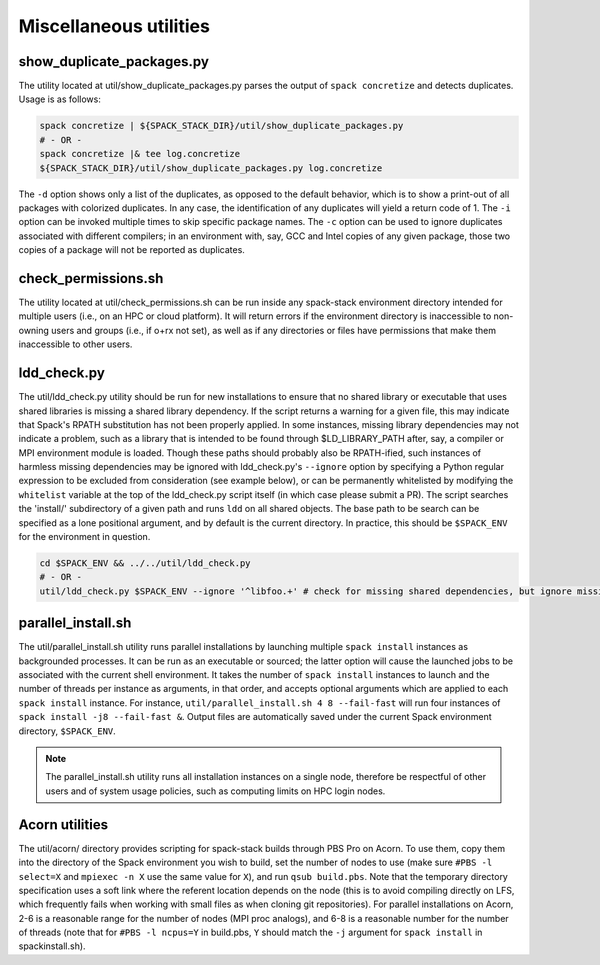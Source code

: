 .. _Utilities:

Miscellaneous utilities
*************************

.. _Duplicate_Checker:

------------------------------
show_duplicate_packages.py
------------------------------

The utility located at util/show_duplicate_packages.py parses the output of ``spack concretize`` and detects duplicates. Usage is as follows:

.. code-block:: console

   spack concretize | ${SPACK_STACK_DIR}/util/show_duplicate_packages.py
   # - OR -
   spack concretize |& tee log.concretize
   ${SPACK_STACK_DIR}/util/show_duplicate_packages.py log.concretize

The ``-d`` option shows only a list of the duplicates, as opposed to the default behavior, which is to show a print-out of all packages with colorized duplicates. In any case, the identification of any duplicates will yield a return code of 1. The ``-i`` option can be invoked multiple times to skip specific package names. The ``-c`` option can be used to ignore duplicates associated with different compilers; in an environment with, say, GCC and Intel copies of any given package, those two copies of a package will not be reported as duplicates.

.. _Permissions_Checker:

------------------------------
check_permissions.sh
------------------------------

The utility located at util/check_permissions.sh can be run inside any spack-stack environment directory intended for multiple users (i.e., on an HPC or cloud platform). It will return errors if the environment directory is inaccessible to non-owning users and groups (i.e., if o+rx not set), as well as if any directories or files have permissions that make them inaccessible to other users.

.. _LDD_Checker:

------------------------------
ldd_check.py
------------------------------

The util/ldd_check.py utility should be run for new installations to ensure that no shared library or executable that uses shared libraries is missing a shared library dependency. If the script returns a warning for a given file, this may indicate that Spack's RPATH substitution has not been properly applied. In some instances, missing library dependencies may not indicate a problem, such as a library that is intended to be found through $LD_LIBRARY_PATH after, say, a compiler or MPI environment module is loaded. Though these paths should probably also be RPATH-ified, such instances of harmless missing dependencies may be ignored with ldd_check.py's ``--ignore`` option by specifying a Python regular expression to be excluded from consideration (see example below), or can be permanently whitelisted by modifying the ``whitelist`` variable at the top of the ldd_check.py script itself (in which case please submit a PR). The script searches the 'install/' subdirectory of a given path and runs ``ldd`` on all shared objects. The base path to be search can be specified as a lone positional argument, and by default is the current directory. In practice, this should be ``$SPACK_ENV`` for the environment in question.

.. code-block:: console

   cd $SPACK_ENV && ../../util/ldd_check.py
   # - OR -
   util/ldd_check.py $SPACK_ENV --ignore '^libfoo.+' # check for missing shared dependencies, but ignore missing libfoo*

.. _Parallel_Install:

------------------------------
parallel_install.sh
------------------------------

The util/parallel_install.sh utility runs parallel installations by launching multiple ``spack install`` instances as backgrounded processes. It can be run as an executable or sourced; the latter option will cause the launched jobs to be associated with the current shell environment. It takes the number of ``spack install`` instances to launch and the number of threads per instance as arguments, in that order, and accepts optional arguments which are applied to each ``spack install`` instance. For instance, ``util/parallel_install.sh 4 8 --fail-fast`` will run four instances of ``spack install -j8 --fail-fast &``. Output files are automatically saved under the current Spack environment directory, ``$SPACK_ENV``.

.. note::
   The parallel_install.sh utility runs all installation instances on a single node, therefore be respectful of other users and of system usage policies, such as computing limits on HPC login nodes.

.. _Acorn_Utilities:

------------------------------
Acorn utilities
------------------------------
The util/acorn/ directory provides scripting for spack-stack builds through PBS Pro on Acorn. To use them, copy them into the directory of the Spack environment you wish to build, set the number of nodes to use (make sure ``#PBS -l select=X`` and ``mpiexec -n X`` use the same value for ``X``), and run ``qsub build.pbs``. Note that the temporary directory specification uses a soft link where the referent location depends on the node (this is to avoid compiling directly on LFS, which frequently fails when working with small files as when cloning git repositories). For parallel installations on Acorn, 2-6 is a reasonable range for the number of nodes (MPI proc analogs), and 6-8 is a reasonable number for the number of threads (note that for ``#PBS -l ncpus=Y`` in build.pbs, ``Y`` should match the ``-j`` argument for ``spack install`` in spackinstall.sh).
